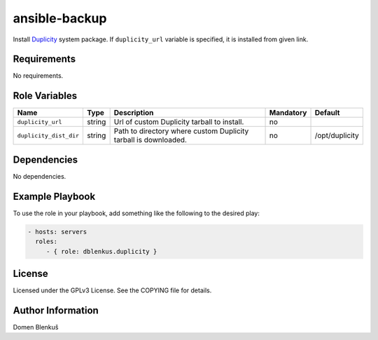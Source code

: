 ansible-backup
==============

Install `Duplicity`_ system package. If ``duplicity_url`` variable is specified,
it is installed from given link.

.. _Duplicity: http://duplicity.nongnu.org

Requirements
------------

No requirements.

Role Variables
--------------

+------------------------------------+----------+-------------------------------------------+-----------+-----------------------------------+
|                Name                |   Type   |                Description                | Mandatory |              Default              |
+====================================+==========+===========================================+===========+===================================+
| ``duplicity_url``                  |  string  | Url of custom Duplicity tarball to        |     no    |                                   |
|                                    |          | install.                                  |           |                                   |
+------------------------------------+----------+-------------------------------------------+-----------+-----------------------------------+
| ``duplicity_dist_dir``             |  string  | Path to directory where custom Duplicity  |     no    |          /opt/duplicity           |
|                                    |          | tarball is downloaded.                    |           |                                   |
+------------------------------------+----------+-------------------------------------------+-----------+-----------------------------------+

Dependencies
------------

No dependencies.

Example Playbook
----------------

To use the role in your playbook, add something like the following to
the desired play:

.. code-block:: yaml

    - hosts: servers
      roles:
         - { role: dblenkus.duplicity }

License
-------

Licensed under the GPLv3 License. See the COPYING file for details.

Author Information
------------------

Domen Blenkuš
